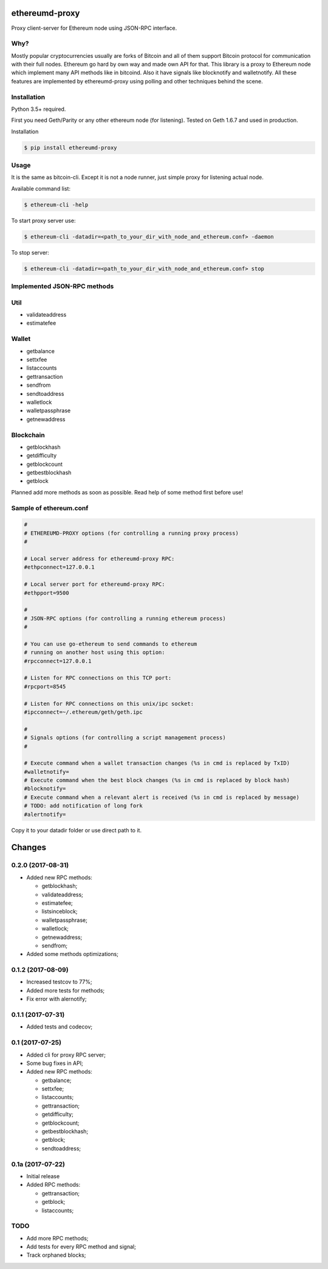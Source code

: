 |release| |coverage| |license|

ethereumd-proxy
===============

Proxy client-server for Ethereum node using JSON-RPC interface.

Why?
----
Mostly popular cryptocurrencies usually are forks of Bitcoin and all of them support Bitcoin protocol for communication with their full nodes. Ethereum go hard by own way and made own API for that. This library is a proxy to Ethereum node which implement many API methods like in bitcoind. Also it have signals like blocknotify and walletnotify.
All these features are implemented by ethereumd-proxy using polling and other techniques behind the scene.

Installation
------------

Python 3.5+ required.

First you need Geth/Parity or any other ethereum node (for listening). Tested on Geth 1.6.7 and used in production.

Installation

.. code:: bash

   $ pip install ethereumd-proxy

Usage
-----
It is the same as bitcoin-cli. Except it is not a node runner, just simple proxy for listening actual node.

Available command list:

.. code:: bash

   $ ethereum-cli -help

To start proxy server use:

.. code:: bash

   $ ethereum-cli -datadir=<path_to_your_dir_with_node_and_ethereum.conf> -daemon

To stop server:

.. code:: bash

   $ ethereum-cli -datadir=<path_to_your_dir_with_node_and_ethereum.conf> stop



Implemented JSON-RPC methods
----------------------------

Util
----
* validateaddress
* estimatefee

Wallet
------
* getbalance
* settxfee
* listaccounts
* gettransaction
* sendfrom
* sendtoaddress
* walletlock
* walletpassphrase
* getnewaddress

Blockchain
----------
* getblockhash
* getdifficulty
* getblockcount
* getbestblockhash
* getblock


Planned add more methods as soon as possible. Read help of some method first before use!

Sample of ethereum.conf
-----------------------

.. code:: bash

    #
    # ETHEREUMD-PROXY options (for controlling a running proxy process)
    #

    # Local server address for ethereumd-proxy RPC:
    #ethpconnect=127.0.0.1

    # Local server port for ethereumd-proxy RPC:
    #ethpport=9500

    #
    # JSON-RPC options (for controlling a running ethereum process)
    #

    # You can use go-ethereum to send commands to ethereum
    # running on another host using this option:
    #rpcconnect=127.0.0.1

    # Listen for RPC connections on this TCP port:
    #rpcport=8545

    # Listen for RPC connections on this unix/ipc socket:
    #ipcconnect=~/.ethereum/geth/geth.ipc

    #
    # Signals options (for controlling a script management process)
    #

    # Execute command when a wallet transaction changes (%s in cmd is replaced by TxID)
    #walletnotify=
    # Execute command when the best block changes (%s in cmd is replaced by block hash)
    #blocknotify=
    # Execute command when a relevant alert is received (%s in cmd is replaced by message)
    # TODO: add notification of long fork
    #alertnotify=

Copy it to your datadir folder or use direct path to it.

Changes
=======

0.2.0 (2017-08-31)
------------------

* Added new RPC methods:

  * getblockhash;
  * validateaddress;
  * estimatefee;
  * listsinceblock;
  * walletpassphrase;
  * walletlock;
  * getnewaddress;
  * sendfrom;

* Added some methods optimizations;

0.1.2 (2017-08-09)
------------------

* Increased testcov to 77%;
* Added more tests for methods;
* Fix error with alernotify;

0.1.1 (2017-07-31)
------------------

* Added tests and codecov;

0.1 (2017-07-25)
----------------

* Added cli for proxy RPC server;
* Some bug fixes in API;
* Added new RPC methods:

  * getbalance;
  * settxfee;
  * listaccounts;
  * gettransaction;
  * getdifficulty;
  * getblockcount;
  * getbestblockhash;
  * getblock;
  * sendtoaddress;


0.1a (2017-07-22)
-----------------

* Initial release
* Added RPC methods:

  * gettransaction;
  * getblock;
  * listaccounts;

TODO
----
* Add more RPC methods;
* Add tests for every RPC method and signal;
* Track orphaned blocks;


.. |release| image:: https://img.shields.io/badge/release-v0.2.0-brightgreen.svg
    :target: https://github.com/DeV1doR/ethereumd-proxy/releases/tag/v0.2.0
    :alt: Release

.. |coverage| image:: https://codecov.io/gh/DeV1doR/ethereumd-proxy/branch/master/graph/badge.svg
    :target: https://codecov.io/gh/DeV1doR/ethereumd-proxy
    :alt: Test coverage

.. |license| image:: https://img.shields.io/badge/license-MIT-blue.svg
    :target: https://opensource.org/licenses/MIT
    :alt: MIT License


